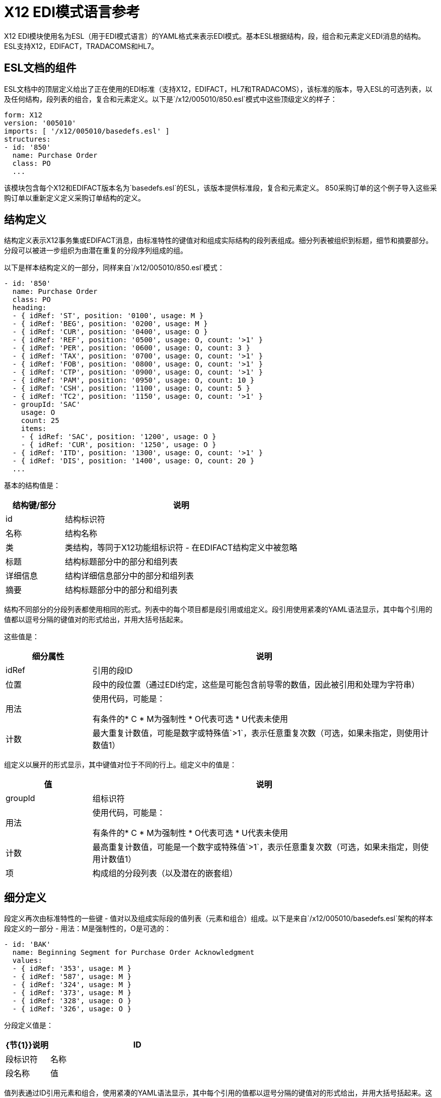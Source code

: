 =  X12 EDI模式语言参考

X12 EDI模块使用名为ESL（用于EDI模式语言）的YAML格式来表示EDI模式。基本ESL根据结构，段，组合和元素定义EDI消息的结构。 ESL支持X12，EDIFACT，TRADACOMS和HL7。

==  ESL文档的组件

ESL文档中的顶层定义给出了正在使用的EDI标准（支持X12，EDIFACT，HL7和TRADACOMS），该标准的版本，导入ESL的可选列表，以及任何结构，段列表的组合，复合和元素定义。以下是`/x12/005010/850.esl`模式中这些顶级定义的样子：

[source,yaml, linenums]
----
form: X12
version: '005010'
imports: [ '/x12/005010/basedefs.esl' ]
structures:
- id: '850'
  name: Purchase Order
  class: PO
  ...
----

该模块包含每个X12和EDIFACT版本名为`basedefs.esl`的ESL，该版本提供标准段，复合和元素定义。 850采购订单的这个例子导入这些采购订单以重新定义定义采购订单结构的定义。

== 结构定义

结构定义表示X12事务集或EDIFACT消息，由标准特性的键值对和组成实际结构的段列表组成。细分列表被组织到标题，细节和摘要部分。分段可以被进一步组织为由潜在重复的分段序列组成的组。

以下是样本结构定义的一部分，同样来自`/x12/005010/850.esl`模式：

[source,yaml, linenums]
----
- id: '850'
  name: Purchase Order
  class: PO
  heading:
  - { idRef: 'ST', position: '0100', usage: M }
  - { idRef: 'BEG', position: '0200', usage: M }
  - { idRef: 'CUR', position: '0400', usage: O }
  - { idRef: 'REF', position: '0500', usage: O, count: '>1' }
  - { idRef: 'PER', position: '0600', usage: O, count: 3 }
  - { idRef: 'TAX', position: '0700', usage: O, count: '>1' }
  - { idRef: 'FOB', position: '0800', usage: O, count: '>1' }
  - { idRef: 'CTP', position: '0900', usage: O, count: '>1' }
  - { idRef: 'PAM', position: '0950', usage: O, count: 10 }
  - { idRef: 'CSH', position: '1100', usage: O, count: 5 }
  - { idRef: 'TC2', position: '1150', usage: O, count: '>1' }
  - groupId: 'SAC'
    usage: O
    count: 25
    items:
    - { idRef: 'SAC', position: '1200', usage: O }
    - { idRef: 'CUR', position: '1250', usage: O }
  - { idRef: 'ITD', position: '1300', usage: O, count: '>1' }
  - { idRef: 'DIS', position: '1400', usage: O, count: 20 }
  ...
----

基本的结构值是：

[%header, cols="20a,80a"]
|===
|结构键/部分 |说明
| id  |结构标识符
|名称 |结构名称
|类 |类结构，等同于X12功能组标识符 - 在EDIFACT结构定义中被忽略
|标题 |结构标题部分中的部分和组列表
|详细信息 |结构详细信息部分中的部分和组列表
|摘要 |结构标题部分中的部分和组列表
|===

结构不同部分的分段列表都使用相同的形式。列表中的每个项目都是段引用或组定义。段引用使用紧凑的YAML语法显示，其中每个引用的值都以逗号分隔的键值对的形式给出，并用大括号括起来。

这些值是：

[%header, cols="20a,80a"]
|===
|细分属性 |说明
| idRef  |引用的段ID
|位置 |段中的段位置（通过EDI约定，这些是可能包含前导零的数值，因此被引用和处理为字符串）
|用法 |使用代码，可能是：

有条件的*  C
*  M为强制性
*  O代表可选
*  U代表未使用
|计数 |最大重复计数值，可能是数字或特殊值`>1`，表示任意重复次数（可选，如果未指定，则使用计数值1）
|===

组定义以展开的形式显示，其中键值对位于不同的行上。组定义中的值是：

[%header, cols="20a,80a"]
|===
|值| 说明
| groupId  |组标识符
|用法 |使用代码，可能是：

有条件的*  C
*  M为强制性
*  O代表可选
*  U代表未使用
|计数 |最高重复计数值，可能是一个数字或特殊值`>1`，表示任意重复次数（可选，如果未指定，则使用计数值1）
|项 |构成组的分段列表（以及潜在的嵌套组）
|===

== 细分定义

段定义再次由标准特性的一些键 - 值对以及组成实际段的值列表（元素和组合）组成。以下是来自`/x12/005010/basedefs.esl`架构的样本段定义的一部分 - 用法：M是强制性的，O是可选的：

[source,yaml, linenums]
----
- id: 'BAK'
  name: Beginning Segment for Purchase Order Acknowledgment
  values:
  - { idRef: '353', usage: M }
  - { idRef: '587', usage: M }
  - { idRef: '324', usage: M }
  - { idRef: '373', usage: M }
  - { idRef: '328', usage: O }
  - { idRef: '326', usage: O }
----

分段定义值是：

[%header, cols="20a,80a"]
|===
| {节{1}}说明
| ID  |段标识符
|名称 |段名称
|值 |段中的元素和合成列表
|===

值列表通过ID引用元素和组合，使用紧凑的YAML语法显示，其中每个引用的值都以逗号分隔的键值对的形式给出，并用大括号括起来。这些参考值是：

[%header, cols="20a,80a"]
|===
| {节{1}}说明
| idRef  |被引用的元素或复合ID
|位置 |段中的值位置（可选，通常不使用;默认情况下，位置从1开始，每个连续值增加1）
|名称 |段中的值的名称（默认情况下使用的可选，元素或复合名称）
|用法 |使用代码，可能是：

有条件的*  C
*  M为强制性
*  O代表可选
*  U代表未使用
| count  |最大重复计数值，可以是任意数字或特殊值'> 1'，表示任意重复次数（可选，如果未指定，则使用计数值1）
|===

== 复合定义

复合定义与段定义非常相似，同样由标准特性的一些键 - 值对以及构成实际复合的值列表（元素和组合）组成。以下是来自`/x12/005010/basedefs.esl`模式的示例复合定义的一部分：

[source,yaml, linenums]
----
- id: 'C022'
  name: 'Health Care Code Information'
  values:
  - { idRef: '1270', usage: M }
  - { idRef: '1271', usage: M }
  - { idRef: '1250', usage: C }
  - { idRef: '1251', usage: C }
  - { idRef: '782', usage: O }
----

复合定义值是：

[%header, cols="20a,80a"]
|===
| {名称{1}}说明
| id  |合成标识符
|名称 |合成名称
|为组合内的元素和合成列表 |列表
|===

值列表通过ID引用元素和组合，使用紧凑的YAML语法显示，其中每个引用的值都以逗号分隔的键值对的形式给出，并用大括号括起来。这些参考值是：

[%header, cols="20a,80a"]
|===
| {名称{1}}说明
| idRef  |被引用的元素或复合ID
|位置 |组合中的值位置（可选，通常不使用;默认情况下，位置从1开始，每个连续值增加1）
|用法 |使用代码，可能是：

有条件的*  C
*  M为强制性
*  O代表可选
*  U代表未使用
|===

== 元素定义

元素定义非常简单，由标准特性的基本键值对组成。

以下是来自`/x12/005010/basedefs.esl`模式的几个元素定义：

[source,yaml, linenums]
----
elements:
  - { id: '1', name: 'Route Code', type: AN, minLength: 1,
      maxLength: 13 }
  - { id: '100', name: 'Currency Code', type: ID, minLength: 3,
      maxLength: 3 }
  - { id: '1000', name: 'Service Characteristics Qualifier',
      type: AN, minLength: 2, maxLength: 3 }
----

元素定义值是：

[%header, cols="20a,80a"]
|===
| {名称{1}}说明
| id  |元素标识符
|名称 |元素名称
|类型 |值类型代码，可能是（当前不支持Binary数据类型）：

*  N为整数
*  N0-N9代表在指定位置有隐含小数点的数字（N0相当于N）
*  R为十进制数字
标识符的*  ID
*  AN用于字母数字字符串
*  DT代表日期
* 一段时间

| minLength  |值中有效字符的最小数量
| maxLength  |值中有效字符的最大数量
|===
